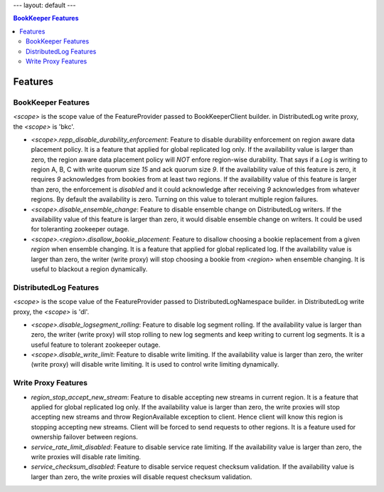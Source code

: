 ---
layout: default
---

.. contents:: BookKeeper Features

Features
========

BookKeeper Features
-------------------

*<scope>* is the scope value of the FeatureProvider passed to BookKeeperClient builder. in DistributedLog write proxy, the *<scope>* is 'bkc'.

- *<scope>.repp_disable_durability_enforcement*: Feature to disable durability enforcement on region aware data placement policy. It is a feature that applied for global replicated log only. If the availability value is larger than zero, the region aware data placement policy will *NOT* enfore region-wise durability. That says if a *Log* is writing to region A, B, C with write quorum size *15* and ack quorum size *9*. If the availability value of this feature is zero, it requires *9*
  acknowledges from bookies from at least two regions. If the availability value of this feature is larger than zero, the enforcement is *disabled* and it could acknowledge after receiving *9* acknowledges from whatever regions. By default the availability is zero. Turning on this value to tolerant multiple region failures.

- *<scope>.disable_ensemble_change*: Feature to disable ensemble change on DistributedLog writers. If the availability value of this feature is larger than zero, it would disable ensemble change on writers. It could be used for toleranting zookeeper outage.

- *<scope>.<region>.disallow_bookie_placement*: Feature to disallow choosing a bookie replacement from a given *region* when ensemble changing. It is a feature that applied for global replicated log. If the availability value is larger than zero, the writer (write proxy) will stop choosing a bookie from *<region>* when ensemble changing. It is useful to blackout a region dynamically.

DistributedLog Features
-----------------------

*<scope>* is the scope value of the FeatureProvider passed to DistributedLogNamespace builder. in DistributedLog write proxy, the *<scope>* is 'dl'.

- *<scope>.disable_logsegment_rolling*: Feature to disable log segment rolling. If the availability value is larger than zero, the writer (write proxy) will stop rolling to new log segments and keep writing to current log segments. It is a useful feature to tolerant zookeeper outage.

- *<scope>.disable_write_limit*: Feature to disable write limiting. If the availability value is larger than zero, the writer (write proxy) will disable write limiting. It is used to control write limiting dynamically.

Write Proxy Features
--------------------

- *region_stop_accept_new_stream*: Feature to disable accepting new streams in current region. It is a feature that applied for global replicated log only. If the availability value is larger than zero, the write proxies will stop accepting new streams and throw RegionAvailable exception to client. Hence client will know this region is stopping accepting new streams. Client will be forced to send requests to other regions. It is a feature used for ownership failover between regions.
- *service_rate_limit_disabled*: Feature to disable service rate limiting. If the availability value is larger than zero, the write proxies will disable rate limiting.
- *service_checksum_disabled*: Feature to disable service request checksum validation. If the availability value is larger than zero, the write proxies will disable request checksum validation.

